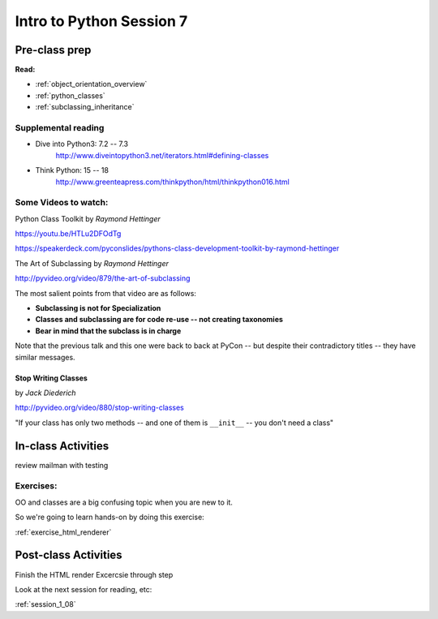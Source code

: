 .. _session_1_07:

#########################
Intro to Python Session 7
#########################

Pre-class prep
==============

**Read:**

* :ref:`object_orientation_overview`

* :ref:`python_classes`

* :ref:`subclassing_inheritance`


Supplemental reading
--------------------

* Dive into Python3: 7.2 -- 7.3
   http://www.diveintopython3.net/iterators.html#defining-classes

* Think Python: 15 -- 18
   http://www.greenteapress.com/thinkpython/html/thinkpython016.html

Some Videos to watch:
---------------------

Python Class Toolkit by *Raymond Hettinger*

https://youtu.be/HTLu2DFOdTg

https://speakerdeck.com/pyconslides/pythons-class-development-toolkit-by-raymond-hettinger


The Art of Subclassing by *Raymond Hettinger*

http://pyvideo.org/video/879/the-art-of-subclassing

The most salient points from that video are as follows:

* **Subclassing is not for Specialization**

* **Classes and subclassing are for code re-use -- not creating taxonomies**

* **Bear in mind that the subclass is in charge**


Note that the previous talk and this one were back to back at PyCon -- but despite their contradictory titles -- they have similar messages.


Stop Writing Classes
....................

by *Jack Diederich*

http://pyvideo.org/video/880/stop-writing-classes

"If your class has only two methods -- and one of them is ``__init__``
-- you don't need a class"


In-class Activities
===================

review mailman with testing

Exercises:
----------

OO and classes are a big confusing topic when you are new to it.

So we're going to learn hands-on by doing this exercise:

:ref:`exercise_html_renderer`


Post-class Activities
=====================

Finish the HTML render Excercsie through step

Look at the next session for reading, etc:

:ref:`session_1_08`

